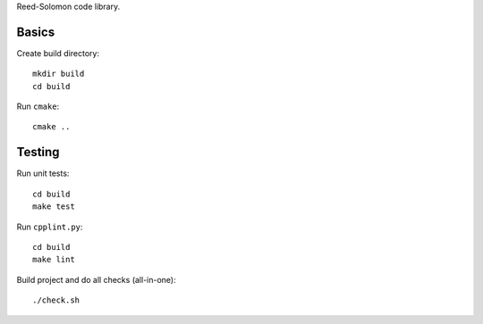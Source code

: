 Reed-Solomon code library.

Basics
======

Create build directory::

    mkdir build
    cd build

Run ``cmake``::

    cmake ..

Testing
=======

Run unit tests::

    cd build
    make test

Run ``cpplint.py``::

    cd build
    make lint

Build project and do all checks (all-in-one)::

    ./check.sh
